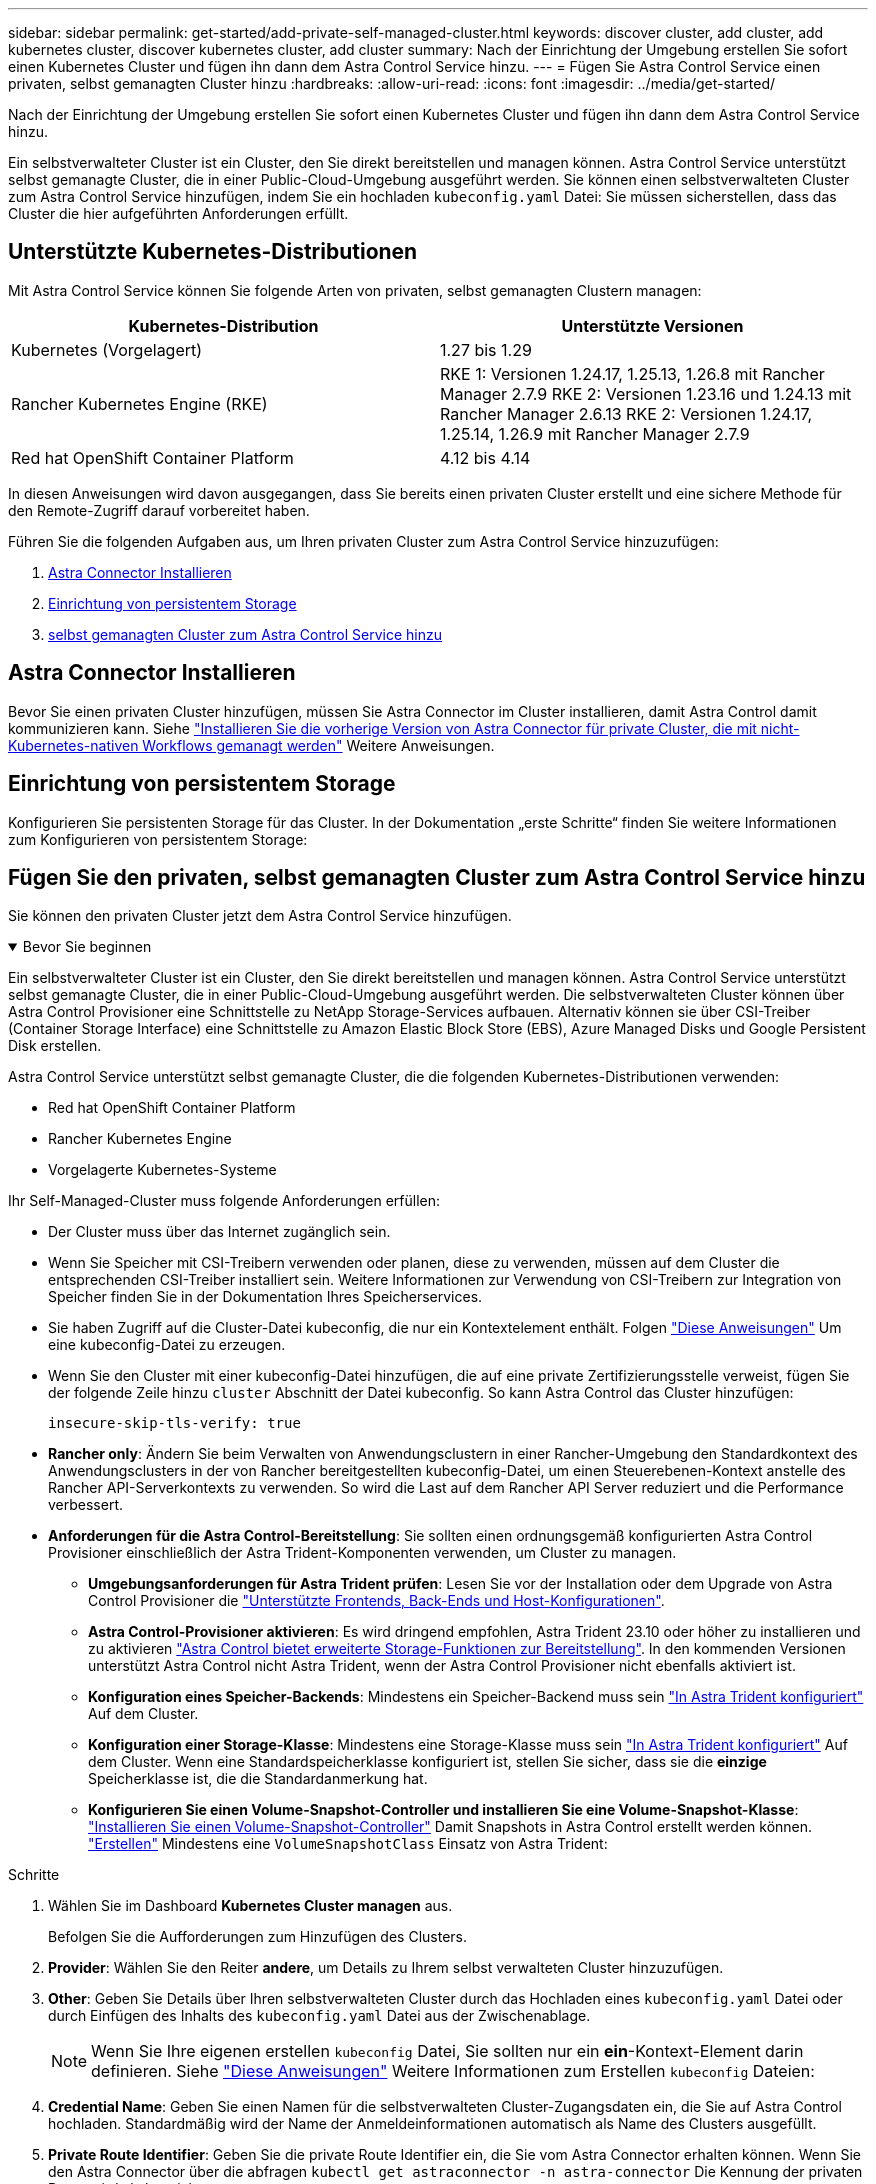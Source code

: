 ---
sidebar: sidebar 
permalink: get-started/add-private-self-managed-cluster.html 
keywords: discover cluster, add cluster, add kubernetes cluster, discover kubernetes cluster, add cluster 
summary: Nach der Einrichtung der Umgebung erstellen Sie sofort einen Kubernetes Cluster und fügen ihn dann dem Astra Control Service hinzu. 
---
= Fügen Sie Astra Control Service einen privaten, selbst gemanagten Cluster hinzu
:hardbreaks:
:allow-uri-read: 
:icons: font
:imagesdir: ../media/get-started/


[role="lead"]
Nach der Einrichtung der Umgebung erstellen Sie sofort einen Kubernetes Cluster und fügen ihn dann dem Astra Control Service hinzu.

Ein selbstverwalteter Cluster ist ein Cluster, den Sie direkt bereitstellen und managen können. Astra Control Service unterstützt selbst gemanagte Cluster, die in einer Public-Cloud-Umgebung ausgeführt werden. Sie können einen selbstverwalteten Cluster zum Astra Control Service hinzufügen, indem Sie ein hochladen `kubeconfig.yaml` Datei: Sie müssen sicherstellen, dass das Cluster die hier aufgeführten Anforderungen erfüllt.



== Unterstützte Kubernetes-Distributionen

Mit Astra Control Service können Sie folgende Arten von privaten, selbst gemanagten Clustern managen:

[cols="2*"]
|===
| Kubernetes-Distribution | Unterstützte Versionen 


| Kubernetes (Vorgelagert) | 1.27 bis 1.29 


| Rancher Kubernetes Engine (RKE) | RKE 1: Versionen 1.24.17, 1.25.13, 1.26.8 mit Rancher Manager 2.7.9
RKE 2: Versionen 1.23.16 und 1.24.13 mit Rancher Manager 2.6.13
RKE 2: Versionen 1.24.17, 1.25.14, 1.26.9 mit Rancher Manager 2.7.9 


| Red hat OpenShift Container Platform | 4.12 bis 4.14 
|===
In diesen Anweisungen wird davon ausgegangen, dass Sie bereits einen privaten Cluster erstellt und eine sichere Methode für den Remote-Zugriff darauf vorbereitet haben.

Führen Sie die folgenden Aufgaben aus, um Ihren privaten Cluster zum Astra Control Service hinzuzufügen:

. <<Astra Connector Installieren>>
. <<Einrichtung von persistentem Storage>>
. <<Fügen Sie den privaten, selbst gemanagten Cluster zum Astra Control Service hinzu>>




== Astra Connector Installieren

Bevor Sie einen privaten Cluster hinzufügen, müssen Sie Astra Connector im Cluster installieren, damit Astra Control damit kommunizieren kann. Siehe link:install-astra-connector-previous.html["Installieren Sie die vorherige Version von Astra Connector für private Cluster, die mit nicht-Kubernetes-nativen Workflows gemanagt werden"] Weitere Anweisungen.



== Einrichtung von persistentem Storage

Konfigurieren Sie persistenten Storage für das Cluster. In der Dokumentation „erste Schritte“ finden Sie weitere Informationen zum Konfigurieren von persistentem Storage:

ifdef::azure[]

* link:set-up-microsoft-azure-with-anf.html["Microsoft Azure mit Azure NetApp Files einrichten"^]
* link:set-up-microsoft-azure-with-amd.html["Richten Sie Microsoft Azure mit von Azure gemanagten Festplatten ein"^]


endif::azure[]

ifdef::aws[]

* link:set-up-amazon-web-services.html["Einrichten von Amazon Web Services"^]


endif::aws[]

ifdef::gcp[]

* link:set-up-google-cloud.html["Google Cloud einrichten"^]


endif::gcp[]



== Fügen Sie den privaten, selbst gemanagten Cluster zum Astra Control Service hinzu

Sie können den privaten Cluster jetzt dem Astra Control Service hinzufügen.

.Bevor Sie beginnen
[%collapsible%open]
====
Ein selbstverwalteter Cluster ist ein Cluster, den Sie direkt bereitstellen und managen können. Astra Control Service unterstützt selbst gemanagte Cluster, die in einer Public-Cloud-Umgebung ausgeführt werden. Die selbstverwalteten Cluster können über Astra Control Provisioner eine Schnittstelle zu NetApp Storage-Services aufbauen. Alternativ können sie über CSI-Treiber (Container Storage Interface) eine Schnittstelle zu Amazon Elastic Block Store (EBS), Azure Managed Disks und Google Persistent Disk erstellen.

Astra Control Service unterstützt selbst gemanagte Cluster, die die folgenden Kubernetes-Distributionen verwenden:

* Red hat OpenShift Container Platform
* Rancher Kubernetes Engine
* Vorgelagerte Kubernetes-Systeme


Ihr Self-Managed-Cluster muss folgende Anforderungen erfüllen:

* Der Cluster muss über das Internet zugänglich sein.
* Wenn Sie Speicher mit CSI-Treibern verwenden oder planen, diese zu verwenden, müssen auf dem Cluster die entsprechenden CSI-Treiber installiert sein. Weitere Informationen zur Verwendung von CSI-Treibern zur Integration von Speicher finden Sie in der Dokumentation Ihres Speicherservices.
* Sie haben Zugriff auf die Cluster-Datei kubeconfig, die nur ein Kontextelement enthält. Folgen link:create-kubeconfig.html["Diese Anweisungen"^] Um eine kubeconfig-Datei zu erzeugen.
* Wenn Sie den Cluster mit einer kubeconfig-Datei hinzufügen, die auf eine private Zertifizierungsstelle verweist, fügen Sie der folgende Zeile hinzu `cluster` Abschnitt der Datei kubeconfig. So kann Astra Control das Cluster hinzufügen:
+
[listing]
----
insecure-skip-tls-verify: true
----
* *Rancher only*: Ändern Sie beim Verwalten von Anwendungsclustern in einer Rancher-Umgebung den Standardkontext des Anwendungsclusters in der von Rancher bereitgestellten kubeconfig-Datei, um einen Steuerebenen-Kontext anstelle des Rancher API-Serverkontexts zu verwenden. So wird die Last auf dem Rancher API Server reduziert und die Performance verbessert.
* *Anforderungen für die Astra Control-Bereitstellung*: Sie sollten einen ordnungsgemäß konfigurierten Astra Control Provisioner einschließlich der Astra Trident-Komponenten verwenden, um Cluster zu managen.
+
** *Umgebungsanforderungen für Astra Trident prüfen*: Lesen Sie vor der Installation oder dem Upgrade von Astra Control Provisioner die https://docs.netapp.com/us-en/trident/trident-get-started/requirements.html["Unterstützte Frontends, Back-Ends und Host-Konfigurationen"^].
** *Astra Control-Provisioner aktivieren*: Es wird dringend empfohlen, Astra Trident 23.10 oder höher zu installieren und zu aktivieren link:../use/enable-acp.html["Astra Control bietet erweiterte Storage-Funktionen zur Bereitstellung"]. In den kommenden Versionen unterstützt Astra Control nicht Astra Trident, wenn der Astra Control Provisioner nicht ebenfalls aktiviert ist.
** *Konfiguration eines Speicher-Backends*: Mindestens ein Speicher-Backend muss sein https://docs.netapp.com/us-en/trident/trident-use/backends.html["In Astra Trident konfiguriert"^] Auf dem Cluster.
** *Konfiguration einer Storage-Klasse*: Mindestens eine Storage-Klasse muss sein https://docs.netapp.com/us-en/trident/trident-use/manage-stor-class.html["In Astra Trident konfiguriert"^] Auf dem Cluster. Wenn eine Standardspeicherklasse konfiguriert ist, stellen Sie sicher, dass sie die *einzige* Speicherklasse ist, die die Standardanmerkung hat.
** *Konfigurieren Sie einen Volume-Snapshot-Controller und installieren Sie eine Volume-Snapshot-Klasse*: https://docs.netapp.com/us-en/trident/trident-use/vol-snapshots.html#deploy-a-volume-snapshot-controller["Installieren Sie einen Volume-Snapshot-Controller"] Damit Snapshots in Astra Control erstellt werden können. https://docs.netapp.com/us-en/trident/trident-use/vol-snapshots.html#create-a-volume-snapshot["Erstellen"^] Mindestens eine `VolumeSnapshotClass` Einsatz von Astra Trident:




====
.Schritte
. Wählen Sie im Dashboard *Kubernetes Cluster managen* aus.
+
Befolgen Sie die Aufforderungen zum Hinzufügen des Clusters.

. *Provider*: Wählen Sie den Reiter *andere*, um Details zu Ihrem selbst verwalteten Cluster hinzuzufügen.
. *Other*: Geben Sie Details über Ihren selbstverwalteten Cluster durch das Hochladen eines `kubeconfig.yaml` Datei oder durch Einfügen des Inhalts des `kubeconfig.yaml` Datei aus der Zwischenablage.
+

NOTE: Wenn Sie Ihre eigenen erstellen `kubeconfig` Datei, Sie sollten nur ein *ein*-Kontext-Element darin definieren. Siehe link:create-kubeconfig.html["Diese Anweisungen"^] Weitere Informationen zum Erstellen `kubeconfig` Dateien:

. *Credential Name*: Geben Sie einen Namen für die selbstverwalteten Cluster-Zugangsdaten ein, die Sie auf Astra Control hochladen. Standardmäßig wird der Name der Anmeldeinformationen automatisch als Name des Clusters ausgefüllt.
. *Private Route Identifier*: Geben Sie die private Route Identifier ein, die Sie vom Astra Connector erhalten können. Wenn Sie den Astra Connector über die abfragen `kubectl get astraconnector -n astra-connector` Die Kennung der privaten Route wird als bezeichnet `ASTRACONNECTORID`.
+

NOTE: Die Private-Route-ID ist der Name, der dem Astra Connector zugeordnet ist. Damit kann ein privates Kubernetes-Cluster von Astra gemanagt werden. In diesem Kontext ist ein privates Cluster ein Kubernetes-Cluster, das seinen API-Server nicht zum Internet bereitstellt.

. Wählen Sie *Weiter*.
. (Optional) *Speicher*: Wählen Sie optional die Storage-Klasse aus, die Kubernetes-Anwendungen, die auf diesem Cluster bereitgestellt werden sollen, standardmäßig verwenden sollen.
+
.. Um eine neue Standard-Storage-Klasse für den Cluster auszuwählen, aktivieren Sie das Kontrollkästchen *Neue Standard-Storage-Klasse zuweisen*.
.. Wählen Sie eine neue Standard-Storage-Klasse aus der Liste aus.
+
[NOTE]
====
Jeder Storage-Service eines Cloud-Providers enthält die folgenden Informationen zu Preis, Performance und Ausfallsicherheit:

ifdef::gcp[]

*** Cloud Volumes Service für Google Cloud: Informationen zu Preis, Performance und Ausfallsicherheit
*** Google Persistent Disk: Keine Informationen über Preis, Performance oder Ausfallsicherheit verfügbar


endif::gcp[]

ifdef::azure[]

*** Azure NetApp Files: Informationen zu Performance und Ausfallsicherheit
*** Azure Managed Disks: Es sind weder Preis-, Performance- oder Resilience-Informationen verfügbar


endif::azure[]

ifdef::aws[]

*** Amazon Elastic Block Store: Keine Informationen zu Preis, Performance oder Ausfallsicherheit verfügbar
*** Amazon FSX für NetApp ONTAP: Keine Informationen zu Preis, Performance und Ausfallsicherheit verfügbar


endif::aws[]

*** NetApp Cloud Volumes ONTAP: Keine Informationen zu Preis, Performance oder Ausfallsicherheit verfügbar


====
+
Jede Storage-Klasse kann einen der folgenden Services nutzen:





ifdef::gcp[]

* https://cloud.netapp.com/cloud-volumes-service-for-gcp["Cloud Volumes Service für Google Cloud"^]
* https://cloud.google.com/persistent-disk/["Google Persistent Disk"^]


endif::gcp[]

ifdef::azure[]

* https://cloud.netapp.com/azure-netapp-files["Azure NetApp Dateien"^]
* https://docs.microsoft.com/en-us/azure/virtual-machines/managed-disks-overview["Von Azure gemanagte Festplatten"^]


endif::azure[]

ifdef::aws[]

* https://docs.aws.amazon.com/ebs/["Amazon Elastic Block Store"^]
* https://docs.aws.amazon.com/fsx/latest/ONTAPGuide/what-is-fsx-ontap.html["Amazon FSX für NetApp ONTAP"^]


endif::aws[]

* https://www.netapp.com/cloud-services/cloud-volumes-ontap/what-is-cloud-volumes/["NetApp Cloud Volumes ONTAP"^]
+
Weitere Informationen zu link:../learn/aws-storage.html["Storage-Klassen für Amazon Web Services Cluster"]. Weitere Informationen zu link:../learn/azure-storage.html["Speicherklassen für AKS-Cluster"]. Weitere Informationen zu link:../learn/choose-class-and-size.html["Speicherklassen für GKE-Cluster"].

+
.. Wählen Sie *Weiter*.
.. *Überprüfen und genehmigen*: Überprüfen Sie die Konfigurationsdetails.
.. Wählen Sie *Add*, um den Cluster zu Astra Control Service hinzuzufügen.






== Ändern der Standard-Storage-Klasse

Sie können die Standard-Storage-Klasse für ein Cluster ändern.



=== Ändern Sie die Standard-Storage-Klasse mit Astra Control

Sie können die Standard-Storage-Klasse für ein Cluster aus Astra Control ändern. Wenn Ihr Cluster einen zuvor installierten Speicher-Backend-Service verwendet, können Sie diese Methode möglicherweise nicht verwenden, um die Standard-Speicherklasse zu ändern (die Aktion *default* ist nicht wählbar). In diesem Fall können Sie <<Ändern Sie die Standard-Storage-Klasse über die Befehlszeile>>.

.Schritte
. Wählen Sie in der Astra Control Service-UI *Cluster* aus.
. Wählen Sie auf der Seite *Cluster* den Cluster aus, den Sie ändern möchten.
. Wählen Sie die Registerkarte *Storage* aus.
. Wählen Sie die Kategorie *Speicherklassen* aus.
. Wählen Sie das Menü *Aktionen* für die Speicherklasse aus, die Sie als Standard festlegen möchten.
. Wählen Sie *als Standard*.




=== Ändern Sie die Standard-Storage-Klasse über die Befehlszeile

Sie können die Standard-Storage-Klasse für ein Cluster mit Kubernetes-Befehlen ändern. Diese Methode funktioniert unabhängig von der Konfiguration Ihres Clusters.

.Schritte
. Melden Sie sich bei Ihrem Kubernetes Cluster an.
. Listen Sie die Storage-Klassen in Ihrem Cluster auf:
+
[source, console]
----
kubectl get storageclass
----
. Entfernen Sie die Standardbezeichnung aus der Standardspeicherklasse. Ersetzen Sie <SC_NAME> durch den Namen der Speicherklasse:
+
[source, console]
----
kubectl patch storageclass <SC_NAME> -p '{"metadata": {"annotations":{"storageclass.kubernetes.io/is-default-class":"false"}}}'
----
. Markieren Sie standardmäßig eine andere Storage-Klasse. Ersetzen Sie <SC_NAME> durch den Namen der Speicherklasse:
+
[source, console]
----
kubectl patch storageclass <SC_NAME> -p '{"metadata": {"annotations":{"storageclass.kubernetes.io/is-default-class":"true"}}}'
----
. Bestätigen Sie die neue Standard-Speicherklasse:
+
[source, console]
----
kubectl get storageclass
----


ifdef::azure[]
